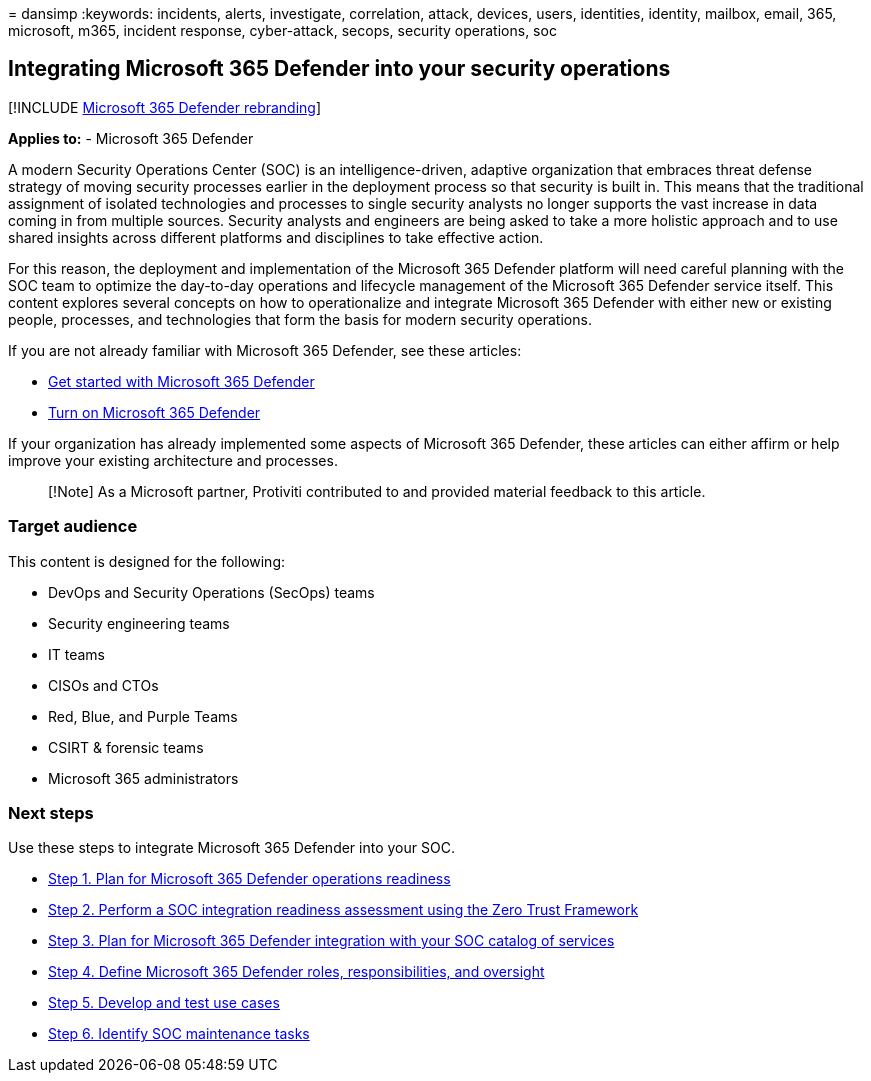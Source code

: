 = 
dansimp
:keywords: incidents, alerts, investigate, correlation, attack, devices,
users, identities, identity, mailbox, email, 365, microsoft, m365,
incident response, cyber-attack, secops, security operations, soc

== Integrating Microsoft 365 Defender into your security operations

{empty}[!INCLUDE link:../includes/microsoft-defender.md[Microsoft 365
Defender rebranding]]

*Applies to:* - Microsoft 365 Defender

A modern Security Operations Center (SOC) is an intelligence-driven,
adaptive organization that embraces threat defense strategy of moving
security processes earlier in the deployment process so that security is
built in. This means that the traditional assignment of isolated
technologies and processes to single security analysts no longer
supports the vast increase in data coming in from multiple sources.
Security analysts and engineers are being asked to take a more holistic
approach and to use shared insights across different platforms and
disciplines to take effective action.

For this reason, the deployment and implementation of the Microsoft 365
Defender platform will need careful planning with the SOC team to
optimize the day-to-day operations and lifecycle management of the
Microsoft 365 Defender service itself. This content explores several
concepts on how to operationalize and integrate Microsoft 365 Defender
with either new or existing people, processes, and technologies that
form the basis for modern security operations.

If you are not already familiar with Microsoft 365 Defender, see these
articles:

* link:get-started.md[Get started with Microsoft 365 Defender]
* link:m365d-enable.md[Turn on Microsoft 365 Defender]

If your organization has already implemented some aspects of Microsoft
365 Defender, these articles can either affirm or help improve your
existing architecture and processes.

____
[!Note] As a Microsoft partner, Protiviti contributed to and provided
material feedback to this article.
____

=== Target audience

This content is designed for the following:

* DevOps and Security Operations (SecOps) teams
* Security engineering teams
* IT teams
* CISOs and CTOs
* Red, Blue, and Purple Teams
* CSIRT & forensic teams
* Microsoft 365 administrators

=== Next steps

Use these steps to integrate Microsoft 365 Defender into your SOC.

* link:integrate-microsoft-365-defender-secops-plan.md[Step 1. Plan for
Microsoft 365 Defender operations readiness]
* link:integrate-microsoft-365-defender-secops-readiness.md[Step 2.
Perform a SOC integration readiness assessment using the Zero Trust
Framework]
* link:integrate-microsoft-365-defender-secops-services.md[Step 3. Plan
for Microsoft 365 Defender integration with your SOC catalog of
services]
* link:integrate-microsoft-365-defender-secops-roles.md[Step 4. Define
Microsoft 365 Defender roles&#44; responsibilities&#44; and oversight]
* link:integrate-microsoft-365-defender-secops-use-cases.md[Step 5.
Develop and test use cases]
* link:integrate-microsoft-365-defender-secops-tasks.md[Step 6. Identify
SOC maintenance tasks]
